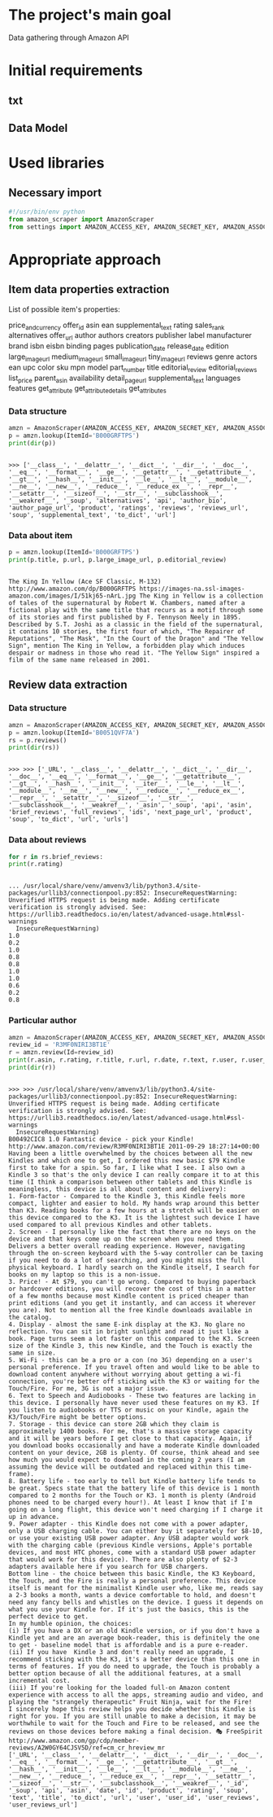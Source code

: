 * The project's main goal
  Data gathering through Amazon API
* Initial requirements
** txt
** Data Model
* Used libraries
** Necessary import
   #+BEGIN_SRC python :session api :results output
     #!/usr/bin/env python
     from amazon_scraper import AmazonScraper
     from settings import AMAZON_ACCESS_KEY, AMAZON_SECRET_KEY, AMAZON_ASSOC_TAG
   #+END_SRC

   #+RESULTS:

* Appropriate approach

** Item data properties extraction
   List of possible item's properties:

   price_and_currency
   offer_id
   asin
   ean
   supplemental_text
   rating
   sales_rank
   alternatives
   offer_url
   author
   authors
   creators
   publisher
   label
   manufacturer
   brand
   isbn
   eisbn
   binding
   pages
   publication_date
   release_date
   edition
   large_image_url
   medium_image_url
   small_image_url
   tiny_image_url
   reviews
   genre
   actors
   ean
   upc
   color
   sku
   mpn
   model
   part_number
   title
   editorial_review
   editorial_reviews
   list_price
   parent_asin
   availability
   detail_page_url
   supplemental_text
   languages
   features
   get_attribute
   get_attribute_details
   get_attributes

*** Data structure
    #+BEGIN_SRC python :results output :session api
    amzn = AmazonScraper(AMAZON_ACCESS_KEY, AMAZON_SECRET_KEY, AMAZON_ASSOC_TAG, Region='US', MaxQPS=0.9, Timeout=5.0)
    p = amzn.lookup(ItemId='B000GRFTPS')
    print(dir(p))
    #+END_SRC

    #+RESULTS:
    : 
    : >>> ['__class__', '__delattr__', '__dict__', '__dir__', '__doc__', '__eq__', '__format__', '__ge__', '__getattr__', '__getattribute__', '__gt__', '__hash__', '__init__', '__le__', '__lt__', '__module__', '__ne__', '__new__', '__reduce__', '__reduce_ex__', '__repr__', '__setattr__', '__sizeof__', '__str__', '__subclasshook__', '__weakref__', '_soup', 'alternatives', 'api', 'author_bio', 'author_page_url', 'product', 'ratings', 'reviews', 'reviews_url', 'soup', 'supplemental_text', 'to_dict', 'url']
*** Data about item

    #+BEGIN_SRC python :results output :session api
    p = amzn.lookup(ItemId='B000GRFTPS')
    print(p.title, p.url, p.large_image_url, p.editorial_review)
    #+END_SRC

    #+RESULTS:
    : 
    : The King In Yellow (Ace SF Classic, M-132) http://www.amazon.com/dp/B000GRFTPS https://images-na.ssl-images-amazon.com/images/I/51kj65-nArL.jpg The King in Yellow is a collection of tales of the supernatural by Robert W. Chambers, named after a fictional play with the same title that recurs as a motif through some of its stories and first published by F. Tennyson Neely in 1895. Described by S.T. Joshi as a classic in the field of the supernatural, it contains 10 stories, the first four of which, "The Repairer of Reputations", "The Mask", "In the Court of the Dragon" and "The Yellow Sign", mention The King in Yellow, a forbidden play which induces despair or madness in those who read it. "The Yellow Sign" inspired a film of the same name released in 2001.
   
** Review data extraction
*** Data structure
    #+BEGIN_SRC python :session api :results output :pp
      amzn = AmazonScraper(AMAZON_ACCESS_KEY, AMAZON_SECRET_KEY, AMAZON_ASSOC_TAG, Region='US', MaxQPS=0.9, Timeout=5.0)
      p = amzn.lookup(ItemId='B0051QVF7A')
      rs = p.reviews()
      print(dir(rs))
    #+END_SRC

    #+RESULTS:
    : 
    : >>> >>> ['_URL', '__class__', '__delattr__', '__dict__', '__dir__', '__doc__', '__eq__', '__format__', '__ge__', '__getattribute__', '__gt__', '__hash__', '__init__', '__iter__', '__le__', '__lt__', '__module__', '__ne__', '__new__', '__reduce__', '__reduce_ex__', '__repr__', '__setattr__', '__sizeof__', '__str__', '__subclasshook__', '__weakref__', '_asin', '_soup', 'api', 'asin', 'brief_reviews', 'full_reviews', 'ids', 'next_page_url', 'product', 'soup', 'to_dict', 'url', 'urls']
*** Data about reviews

    #+BEGIN_SRC python :results output :session api
      for r in rs.brief_reviews:
	  print(r.rating)    
    #+END_SRC

    #+RESULTS:
    #+begin_example

    ... /usr/local/share/venv/amvenv3/lib/python3.4/site-packages/urllib3/connectionpool.py:852: InsecureRequestWarning: Unverified HTTPS request is being made. Adding certificate verification is strongly advised. See: https://urllib3.readthedocs.io/en/latest/advanced-usage.html#ssl-warnings
      InsecureRequestWarning)
    1.0
    0.2
    1.0
    0.8
    0.8
    1.0
    1.0
    0.6
    0.2
    0.8
#+end_example
*** Particular author
    #+BEGIN_SRC python :results output :session api
      amzn = AmazonScraper(AMAZON_ACCESS_KEY, AMAZON_SECRET_KEY, AMAZON_ASSOC_TAG, Region='US', MaxQPS=0.9, Timeout=5.0)
      review_id = 'R3MF0NIRI3BT1E'
      r = amzn.review(Id=review_id)
      print(r.asin, r.rating, r.title, r.url, r.date, r.text, r.user, r.user_reviews_url)
      print(dir(r))
    #+END_SRC

    #+RESULTS:
    #+begin_example

    >>> >>> /usr/local/share/venv/amvenv3/lib/python3.4/site-packages/urllib3/connectionpool.py:852: InsecureRequestWarning: Unverified HTTPS request is being made. Adding certificate verification is strongly advised. See: https://urllib3.readthedocs.io/en/latest/advanced-usage.html#ssl-warnings
      InsecureRequestWarning)
    B00492CIC8 1.0 Fantastic device - pick your Kindle! http://www.amazon.com/review/R3MF0NIRI3BT1E 2011-09-29 18:27:14+00:00 Having been a little overwhelmed by the choices between all the new Kindles and which one to get, I ordered this new basic $79 Kindle first to take for a spin. So far, I like what I see. I also own a Kindle 3 so that's the only device I can really compare it to at this time (I think a comparison between other tablets and this Kindle is meaningless, this device is all about content and delivery):
    1. Form-factor - Compared to the Kindle 3, this Kindle feels more compact, lighter and easier to hold. My hands wrap around this better than K3. Reading books for a few hours at a stretch will be easier on this device compared to the K3. It is the lightest such device I have used compared to all previous Kindles and other tablets.
    2. Screen - I personally like the fact that there are no keys on the device and that keys come up on the screen when you need them. Delivers a better overall reading experience. However, navigating through the on-screen keyboard with the 5-way controller can be taxing if you need to do a lot of searching, and you might miss the full physical keyboard. I hardly search on the Kindle itself, I search for books on my laptop so this is a non-issue.
    3. Price! - At $79, you can't go wrong. Compared to buying paperback or hardcover editions, you will recover the cost of this in a matter of a few months because most Kindle content is priced cheaper than print editions (and you get it instantly, and can access it wherever you are). Not to mention all the free Kindle downloads available in the catalog.
    4. Display - almost the same E-ink display at the K3. No glare no reflection. You can sit in bright sunlight and read it just like a book. Page turns seem a lot faster on this compared to the K3. Screen size of the Kindle 3, this new Kindle, and the Touch is exactly the same in size.
    5. Wi-Fi - this can be a pro or a con (no 3G) depending on a user's personal preference. If you travel often and would like to be able to download content anywhere without worrying about getting a wi-fi connection, you're better off sticking with the K3 or waiting for the Touch/Fire. For me, 3G is not a major issue.
    6. Text to Speech and Audiobooks - These two features are lacking in this device. I personally have never used these features on my K3. If you listen to audiobooks or TTS or music on your Kindle, again the K3/Touch/Fire might be better options.
    7. Storage - this device can store 2GB which they claim is approximately 1400 books. For me, that's a massive storage capacity and it will be years before I get close to that capacity. Again, if you download books occasionally and have a moderate Kindle downloaded content on your device, 2GB is plenty. Of course, think ahead and see how much you would expect to download in the coming 2 years (I am assuming the device will be outdated and replaced within this time-frame).
    8. Battery life - too early to tell but Kindle battery life tends to be great. Specs state that the battery life of this device is 1 month compared to 2 months for the Touch or K3. 1 month is plenty (Android phones need to be charged every hour!). At least I know that if I'm going on a long flight, this device won't need charging if I charge it up in advance.
    9. Power adapter - this Kindle does not come with a power adapter, only a USB charging cable. You can either buy it separately for $8-10, or use your existing USB power adapter. Any USB adapter would work with the charging cable (previous Kindle versions, Apple's portable devices, and most HTC phones, come with a standard USB power adapter that would work for this device). There are also plenty of $2-3 adapters available here if you search for USB chargers.
    Bottom line - the choice between this basic Kindle, the K3 Keyboard, the Touch, and the Fire is really a personal preference. This device itself is meant for the minimalist Kindle user who, like me, reads say a 2-3 books a month, wants a device comfortable to hold, and doesn't need any fancy bells and whistles on the device. I guess it depends on what you use your Kindle for. If it's just the basics, this is the perfect device to get.
    In my humble opinion, the choices:
    (i) If you have a DX or an old Kindle version, or if you don't have a Kindle yet and are an average book-reader, this is definitely the one to get - baseline model that is affordable and is a pure e-reader.
    (ii) If you have  Kindle 3 and don't really need an upgrade, I recommend sticking with the K3, it's a better device than this one in terms of features. If you do need to upgrade, the Touch is probably a better option because of all the additional features, at a small incremental cost.
    (iii) If you're looking for the loaded full-on Amazon content experience with access to all the apps, streaming audio and video, and playing the "strangely therapeutic" Fruit Ninja, wait for the Fire!
    I sincerely hope this review helps you decide whether this Kindle is right for you. If you are still unable to make a decision, it may be worthwhile to wait for the Touch and Fire to be released, and see the reviews on those devices before making a final decision. 🎭 FreeSpirit http://www.amazon.com/gp/cdp/member-reviews/A2W0GY64CJSV5D/ref=cm_cr_hreview_mr
    ['_URL', '__class__', '__delattr__', '__dict__', '__dir__', '__doc__', '__eq__', '__format__', '__ge__', '__getattribute__', '__gt__', '__hash__', '__init__', '__le__', '__lt__', '__module__', '__ne__', '__new__', '__reduce__', '__reduce_ex__', '__repr__', '__setattr__', '__sizeof__', '__str__', '__subclasshook__', '__weakref__', '_id', '_soup', 'api', 'asin', 'date', 'id', 'product', 'rating', 'soup', 'text', 'title', 'to_dict', 'url', 'user', 'user_id', 'user_reviews', 'user_reviews_url']
#+end_example
